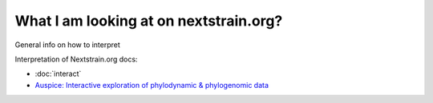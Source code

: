 =======================================
What I am looking at on nextstrain.org?
=======================================

General info on how to interpret 

Interpretation of Nextstrain.org docs:

* :doc:`interact`
* `Auspice: Interactive exploration of phylodynamic & phylogenomic data <https://nextstrain.github.io/auspice/>`__
